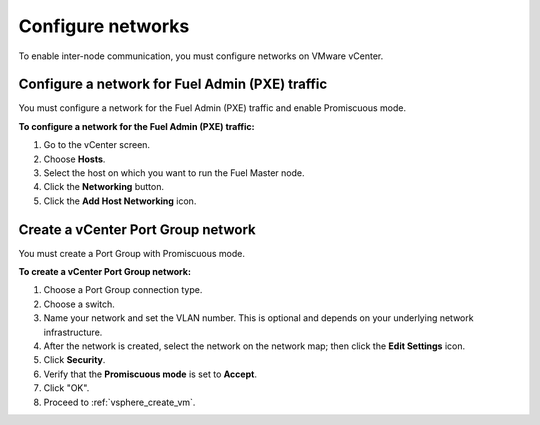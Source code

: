 .. _vsphere_configure_network:

Configure networks
------------------

To enable inter-node communication, you must configure networks on
VMware vCenter.

Configure a network for Fuel Admin (PXE) traffic
++++++++++++++++++++++++++++++++++++++++++++++++

You must configure a network for the Fuel Admin (PXE) traffic
and enable Promiscuous mode.

**To configure a network for the Fuel Admin (PXE) traffic:**

#. Go to the vCenter screen.
#. Choose **Hosts**.
#. Select the host on which you want to run the Fuel Master node.
#. Click the **Networking** button.
#. Click the **Add Host Networking** icon.

Create a vCenter Port Group network
+++++++++++++++++++++++++++++++++++

You must create a Port Group with Promiscuous mode.

**To create a vCenter Port Group network:**

#. Choose a Port Group connection type.
#. Choose a switch.
#. Name your network and set the VLAN number. This is optional
   and depends on your underlying network infrastructure.
#. After the network is created, select the network on the network map;
   then click the **Edit Settings** icon.
#. Click **Security**.
#. Verify that the **Promiscuous mode** is set to **Accept**.
#. Click "OK".
#. Proceed to :ref:`vsphere_create_vm`.
